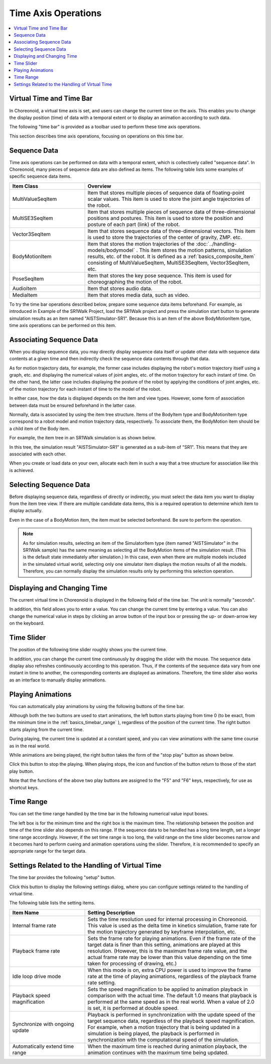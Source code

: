 
Time Axis Operations
====================

.. contents::
   :local:
   :depth: 1


Virtual Time and Time Bar
-------------------------

In Choreonoid, a virtual time axis is set, and users can change the current time on the axis. This enables you to change the display position (time) of data with a temporal extent or to display an animation according to such data.

The following "time bar" is provided as a toolbar used to perform these time axis operations.

.. image:: images/TimeBar.png

This section describes time axis operations, focusing on operations on this time bar.

Sequence Data
----------------

Time axis operations can be performed on data with a temporal extent, which is collectively called "sequence data". In Choreonoid, many pieces of sequence data are also defined as items. The following table lists some examples of specific sequence data items.

.. tabularcolumns:: |p{4.0cm}|p{11.0cm}|

.. list-table::
 :widths: 30,70
 :header-rows: 1

 * - Item Class
   - Overview
 * - MultiValueSeqItem
   - Item that stores multiple pieces of sequence data of floating-point scalar values. This item is used to store the joint angle trajectories of the robot.
 * - MultiSE3SeqItem
   - Item that stores multiple pieces of sequence data of three-dimensional positions and postures. This item is used to store the position and posture of each part (link) of the robot.
 * - Vector3SeqItem
   - Item that stores sequence data of three-dimensional vectors. This item is used to store the trajectories of the center of gravity, ZMP. etc.
 * - BodyMotionItem
   - Item that stores the motion trajectories of the :doc:`../handling-models/bodymodel` . This item stores the motion patterns, simulation results, etc. of the robot. It is defined as a :ref:`basics_composite_item` consisting of MultiValueSeqItem, MultiSE3SeqItem, Vector3SeqItem, etc.
 * - PoseSeqItem
   - Item that stores the key pose sequence. This item is used for choreographing the motion of the robot.
 * - AudioItem
   - Item that stores audio data.
 * - MediaItem
   - Item that stores media data, such as video.

To try the time bar operations described below, prepare some sequence data items beforehand. For example, as introduced in Example of the SR1Walk Project, load the SR1Walk project and press the simulation start button to generate simulation results as an item named "AISTSimulator-SR1". Because this is an item of the above BodyMotionItem type, time axis operations can be performed on this item.


Associating Sequence Data
--------------------------

When you display sequence data, you may directly display sequence data itself or update other data with sequence data contents at a given time and then indirectly check the sequence data contents through that data.

As for motion trajectory data, for example, the former case includes displaying the robot's motion trajectory itself using a graph, etc. and displaying the numerical values of joint angles, etc. of the motion trajectory for each instant of time. On the other hand, the latter case includes displaying the posture of the robot by applying the conditions of joint angles, etc. of the motion trajectory for each instant of time to the model of the robot.

In either case, how the data is displayed depends on the item and view types. However, some form of association between data must be ensured beforehand in the latter case.

Normally, data is associated by using the item tree structure. Items of the BodyItem type and BodyMotionItem type correspond to a robot model and motion trajectory data, respectively. To associate them, the BodyMotion item should be a child item of the Body item.

For example, the item tree in an SR1Walk simulation is as shown below.

.. image:: images/ItemTreeView.png

In this tree, the simulation result "AISTSimulator-SR1" is generated as a sub-item of "SR1". This means that they are associated with each other.

When you create or load data on your own, allocate each item in such a way that a tree structure for association like this is achieved.

Selecting Sequence Data
------------------------

Before displaying sequence data, regardless of directly or indirectly, you must select the data item you want to display from the item tree view. If there are multiple candidate data items, this is a required operation to determine which item to display actually.

Even in the case of a BodyMotion item, the item must be selected beforehand. Be sure to perform the operation.

.. note:: As for simulation results, selecting an item of the SimulatorItem type (item named "AISTSimulator" in the SR1Walk sample) has the same meaning as selecting all the BodyMotion items of the simulation result. (This is the default state immediately after simulation.) In this case, even when there are multiple models included in the simulated virtual world, selecting only one simulator item displays the motion results of all the models. Therefore, you can normally display the simulation results only by performing this selection operation.


Displaying and Changing Time
----------------------------

The current virtual time in Choreonoid is displayed in the following field of the time bar. The unit is normally "seconds".

.. image:: images/timebar_time.png

In addition, this field allows you to enter a value. You can change the current time by entering a value. You can also change the numerical value in steps by clicking an arrow button of the input box or pressing the up- or down-arrow key on the keyboard.

Time Slider
------------

The position of the following time slider roughly shows you the current time.

.. image:: images/timeslider.png

In addition, you can change the current time continuously by dragging the slider with the mouse. The sequence data display also refreshes continuously according to this operation. Thus, if the contents of the sequence data vary from one instant in time to another, the corresponding contents are displayed as animations. Therefore, the time slider also works as an interface to manually display animations.


Playing Animations
------------------

You can automatically play animations by using the following buttons of the time bar.

.. image:: images/play_buttons.png

Although both the two buttons are used to start animations, the left button starts playing from time 0 (to be exact, from the minimum time in the :ref:`basics_timebar_range` ), regardless of the position of the current time. The right button starts playing from the current time.

During playing, the current time is updated at a constant speed, and you can view animations with the same time course as in the real world.

While animations are being played, the right button takes the form of the "stop play" button as shown below.


.. image:: images/play_stop_buttons.png

Click this button to stop the playing. When playing stops, the icon and function of the button return to those of the start play button.

Note that the functions of the above two play buttons are assigned to the "F5" and "F6" keys, respectively, for use as shortcut keys.


.. _basics_timebar_range:

Time Range
----------

You can set the time range handled by the time bar in the following numerical value input boxes.

.. image:: images/timebar_range.png

The left box is for the minimum time and the right box is the maximum time. The relationship between the position and time of the time slider also depends on this range. If the sequence data to be handled has a long time length, set a longer time range accordingly. However, if the set time range is too long, the valid range on the time slider becomes narrow and it becomes hard to perform cueing and animation operations using the slider. Therefore, it is recommended to specify an appropriate range for the target data.


Settings Related to the Handling of Virtual Time
--------------------------

The time bar provides the following "setup" button.

.. image:: images/timebar_config.png

Click this button to display the following settings dialog, where you can configure settings related to the handling of virtual time.

.. image:: images/timebar_config_dialog.png

The following table lists the setting items.

.. tabularcolumns:: |p{4.0cm}|p{11.0cm}|

.. list-table::
 :widths: 30,70
 :header-rows: 1

 * - Item Name
   - Setting Description
 * - Internal frame rate
   - Sets the time resolution used for internal processing in Choreonoid. This value is used as the delta time in kinetics simulation, frame rate for the motion trajectory generated by keyframe interpolation, etc.
 * - Playback frame rate
   - Sets the frame rate for playing animations. Even if the frame rate of the target data is finer than this setting, animations are played at this resolution. (However, this is the maximum frame rate value, and the actual frame rate may be lower than this value depending on the time taken for processing of drawing, etc.)
 * - Idle loop drive mode
   - When this mode is on, extra CPU power is used to improve the frame rate at the time of playing animations, regardless of the playback frame rate setting.
 * - Playback speed magnification
   - Sets the speed magnification to be applied to animation playback in comparison with the actual time. The default 1.0 means that playback is performed at the same speed as in the real world. When a value of 2.0 is set, it is performed at double speed.
 * - Synchronize with ongoing update 
   - Playback is performed in synchronization with the update speed of the target sequence data, regardless of the playback speed magnification. For example, when a motion trajectory that is being updated in a simulation is being played, the playback is performed in synchronization with the computational speed of the simulation.
 * - Automatically extend time range
   - When the maximum time is reached during animation playback, the animation continues with the maximum time being updated.
